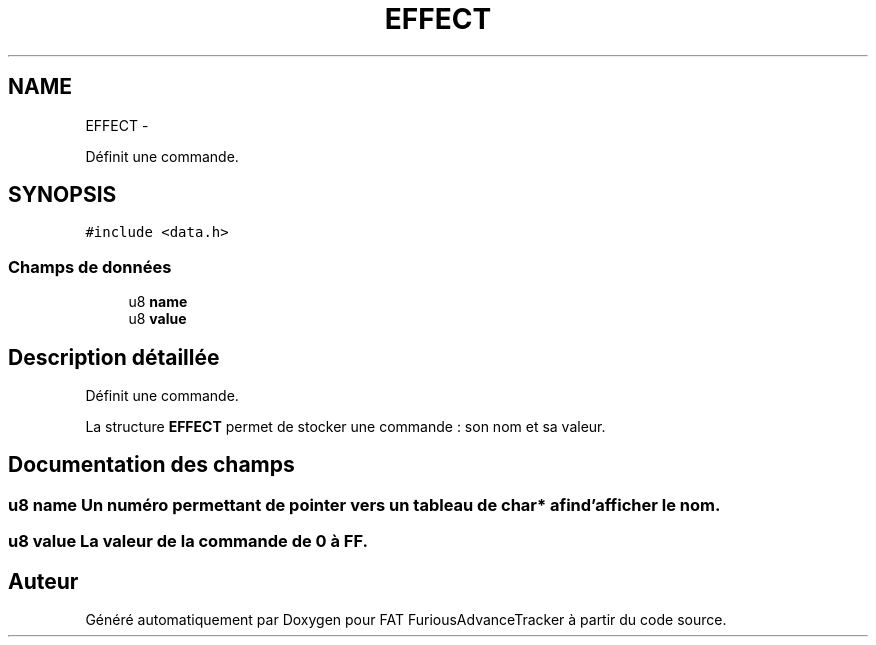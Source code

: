 .TH "EFFECT" 3 "Thu May 5 2011" "Version version 0-02" "FAT FuriousAdvanceTracker" \" -*- nroff -*-
.ad l
.nh
.SH NAME
EFFECT \- 
.PP
Définit une commande.  

.SH SYNOPSIS
.br
.PP
.PP
\fC#include <data.h>\fP
.SS "Champs de données"

.in +1c
.ti -1c
.RI "u8 \fBname\fP"
.br
.ti -1c
.RI "u8 \fBvalue\fP"
.br
.in -1c
.SH "Description détaillée"
.PP 
Définit une commande. 

La structure \fBEFFECT\fP permet de stocker une commande : son nom et sa valeur. 
.SH "Documentation des champs"
.PP 
.SS "u8 \fBname\fP"Un numéro permettant de pointer vers un tableau de char* afin d'afficher le nom. 
.SS "u8 \fBvalue\fP"La valeur de la commande de 0 à FF. 

.SH "Auteur"
.PP 
Généré automatiquement par Doxygen pour FAT FuriousAdvanceTracker à partir du code source.
